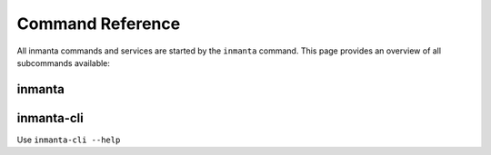 .. vim: spell

Command Reference
******************

All inmanta commands and services are started by the ``inmanta`` command. This page provides an
overview of all subcommands available:

.. _reference_commands_inmanta:

inmanta
#########

.. argparse::
   :module: inmanta.app
   :func: cmd_parser
   :prog: inmanta

inmanta-cli
###########

Use ``inmanta-cli --help``
